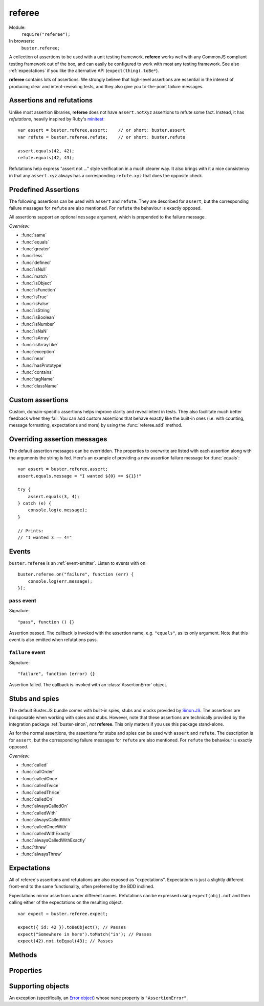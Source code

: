 .. default-domain:: js
.. highlight:: javascript
.. _referee:

=======
referee
=======

Module:
    ``require("referee");``
In browsers:
    ``buster.referee;``

A collection of assertions to be used with a unit testing framework.
**referee** works well with any CommonJS compliant testing framework
out of the box, and can easily be configured to work with most any testing
framework. See also :ref:`expectations` if you like the alternative API
(``expect(thing).toBe*``).

**referee** contains lots of assertions. We
strongly believe that high-level assertions are essential in the
interest of producing clear and intent-revealing tests, and they also
give you to-the-point failure messages.

.. _assertions_and_refutations:

Assertions and refutations
==========================

Unlike most assertion libraries, **referee** does not have
``assert.notXyz`` assertions to refute some fact. Instead, it has
*refutations*, heavily inspired by Ruby's `minitest
<http://bfts.rubyforge.org/minitest/>`_::

    var assert = buster.referee.assert;    // or short: buster.assert
    var refute = buster.referee.refute;    // or short: buster.refute

    assert.equals(42, 42);
    refute.equals(42, 43);

Refutations help express "assert not ..." style verification in a much clearer
way. It also brings with it a nice consistency in that any ``assert.xyz``
always has a corresponding ``refute.xyz`` that does the opposite check.

.. function:: assert

    ::

        assert(actual[, message]);

    Fails if ``actual`` is falsy (``0``, ``""``, ``null``, ``undefined``,
    ``NaN``). Fails with either the provided message or "Expected null to be
    truthy". This behavior differs from all other assertions, which prepend
    the optional message argument.

    ::

        assert({ not: "Falsy" }, "This will pass");
        assert(null, "This will fail"); // Fails with custom message
        assert(null); // Fails
        assert(34);   // Passes

.. function:: refute

    ::

        refute(actual[, message])

    Fails if ``actual`` is truthy. Fails with either the provided message or
    "Expected null to be falsy". This behavior differs from all other
    refutations, which prepend the optional message argument.

    ::

        refute({ not: "Falsy" }, "This will fail"); // Fails with custom message
        refute(null, "This will pass");
        refute(null); // Passes
        refute(34);   // Fails


Predefined Assertions
=====================

The following assertions can be used with ``assert`` and ``refute``.
They are described for ``assert``, but the corresponding failure messages for ``refute``
are also mentioned. For ``refute`` the behaviour is exactly opposed.

All assertions support an optional ``message`` argument, which is prepended to the
failure message.

*Overview:*

- :func:`same`
- :func:`equals`
- :func:`greater`
- :func:`less`
- :func:`defined`
- :func:`isNull`
- :func:`match`
- :func:`isObject`
- :func:`isFunction`
- :func:`isTrue`
- :func:`isFalse`
- :func:`isString`
- :func:`isBoolean`
- :func:`isNumber`
- :func:`isNaN`
- :func:`isArray`
- :func:`isArrayLike`
- :func:`exception`
- :func:`near`
- :func:`hasPrototype`
- :func:`contains`
- :func:`tagName`
- :func:`className`

.. function:: same

    ::

        assert.same(actual, expected[, message])

    Fails if ``actual`` **is not** the same object (``===``) as ``expected``.
    To compare similar objects, such as ``{ name: "Chris", id: 42 }`` and ``{
    id: 42, name: "Chris" }`` (not the same instance), see
    :func:`equals`.

    ::

        var obj = { id: 42, name: "Chris" };
        assert.same(obj, obj);                       // Passes
        assert.same(obj, { id: 42, name: "Chris" }); // Fails

    **Messages**

    ::

        assert.same.message = "${actual} expected to be the same object as ${expected}";
        refute.same.message = "${actual} expected not to be the same object as ${expected}";


.. function:: equals

    ::

        assert.equals(actual, expected[, message])

    Compares ``actual`` to ``expected`` property by property. If the property
    count does not match, or if any of ``actual``'s properties does not match
    the corresponding property in ``expected``, the assertion fails. Object
    properties are verified recursively.

    If ``actual`` is ``null`` or ``undefined``, an exact match is required.
    Date objects are compared by their ``getTime`` method. Regular expressions
    are compared by their string representations. Primitives are compared using
    ``==``, i.e., with coercion.

    ``equals`` passes when comparing an ``arguments`` object to an array if the
    both contain the same elements.

    ::

        assert.equals({ name: "Professor Chaos" }, { name: "Professor Chaos" }); // Passes
        assert.equals({ name: "Professor Chaos" }, { name: "Dr Evil" });         // Fails

    **Messages**

    ::

        assert.equals.message = "${actual} expected to be equal to ${expected}";
        refute.equals.message = "${actual} expected not to be equal to ${expected}";


.. function:: greater

    ::

        assert.greater(actual, expected[, message])

    Fails if ``actual`` is equal to or less than ``expected``.

    ::

        assert.greater(2, 1); // Passes
	assert.greater(1, 1); // Fails
        assert.greater(1, 2); // Fails

    **Messages**

    ::

        assert.greater.message = "Expected ${actual} to be greater than ${expected}";
        refute.greater.message = "Expected ${actual} to be less than or equal to ${expected}";


.. function:: less

    ::

        assert.less(actual, expected[, message])

    Fails if ``actual`` is equal to or greater than ``expected``.

    ::

        assert.less(1, 2); // Passes
	assert.less(1, 1); // Fails
        assert.less(2, 1); // Fails

    **Messages**

    ::

        assert.less.message = "Expected ${actual} to be less than ${expected}";
        refute.less.message = "Expected ${actual} to be greater than or equal to ${expected}";


.. function:: defined

    ::

        assert.defined(object[, message])

    Fails if ``object`` is ``undefined``.

    ::

        var a;
        assert.defined({});  // Passes
        assert.defined(a); // Fails

    **Messages**

    ::

        assert.defined.message = "Expected to be defined";
        refute.defined.message = "Expected ${actual} (${actualType}) not to be defined";

    ``${actualType}``:
        ``typeof object``


.. function:: isNull

    ::

        assert.isNull(object[, message])

    Fails if ``object`` is not ``null``.

    ::

        assert.isNull(null, "This will pass");
        assert.isNull({}, "This will fail");
        assert.isNull(null); // Passes
        assert.isNull({});   // Fails

    **Messages**

    ::

        assert.isNull.message = "Expected ${actual} to be null";
        refute.isNull.message = "Expected not to be null";


.. function:: match

    ::

        assert.match(actual, matcher[, message])

    Fails if ``matcher`` is not a partial match for ``actual``. Accepts a wide
    range of input combinations.  Note that ``assert.match`` is not symmetric -
    in some cases ``assert.match(a, b)`` may pass while ``assert.match(b, a)``
    fails.

    **String matcher**

    In its simplest form, ``assert.match`` performs a case insensitive
    substring match. When the matcher is a string, the ``actual`` object is
    converted to a string, and the assertion passes if ``actual`` is a
    case-insensitive substring of ``expected`` as a string.

    ::

        assert.match("Give me something", "Give");                           // Passes
        assert.match("Give me something", "sumptn");                         // Fails
        assert.match({ toString: function () { return "yeah"; } }, "Yeah!"); // Passes

    The last example is not symmetric. When the matcher is a string, the actual
    value is coerced to a string - in this case using ``toString``. Changing
    the order of the arguments would cause the matcher to be an object, in
    which case different rules apply (see below).

    **Boolean matcher**

    Performs a strict (i.e. ``===``) match with the object. So, only ``true``
    matches ``true``, and only ``false`` matches ``false``.

    **Regular expression matcher**

    When the matcher is a regular expression, the assertion will pass if
    ``expected.test(actual)`` is true. ``assert.match`` is written in a generic
    way, so any object with a ``test`` method will be used as a matcher this
    way.

    ::

        assert.match("Give me something", /^[a-z\s]$/i); // Passes
        assert.match("Give me something", /[0-9]/); // Fails
        assert.match({ toString: function () { return "yeah!"; } }, /yeah/); // Passes
        assert.match(234, /[a-z]/); // Fails

    **Number matcher**

    When the matcher is a number, the assertion will pass if ``matcher ==
    actual``.

    ::

        assert.match("123", 123); // Passes
        assert.match("Give me something", 425); // Fails
        assert.match({ toString: function () { return "42"; } }, 42); // Passes
        assert.match(234, 1234); // Fails


    **Function matcher**

    When the matcher is a function, it is called with ``actual`` as its only
    argument. The assertion will pass if the function returns ``true``. A
    strict match is performed against the return value, so a boolean ``true``
    is required, truthy is not enough.

    ::

        // Passes
        assert.match("123", function (exp) {
            return exp == "123";
        });

        // Fails
        assert.match("Give me something", function () {
            return "ok";
        });

        // Passes
        assert.match({
            toString: function () {
                return "42";
            }
        }, function () { return true; });

        // Fails
        assert.match(234, function () {});

    **Object matcher**

    As mentioned above, if an object matcher defines a ``test`` method the
    assertion will pass if ``matcher.test(actual)`` returns truthy. If the
    object does not have a ``test`` method, a recursive match is performed. If
    all properties of ``matcher`` matches corresponding properties in
    ``actual``, the assertion passes. Note that the object matcher does not
    care if the number of properties in the two objects are the same - only if
    all properties in the matcher recursively "matches" ones in the actual
    object.

    ::

        // Passes
        assert.match("123", {
            test: function (arg) {
                return arg == 123;
            }
        });

        // Fails
        assert.match({}, { prop: 42 });

        // Passes
        assert.match({
            name: "Chris",
            profession: "Programmer"
        }, {
            name: "Chris"
        });

        // Fails
        assert.match(234, {
            name: "Chris"
        });


    **DOM elements**

    ``assert.match`` can be very helpful when asserting on DOM elements,
    because it allows you to compare several properties with one assertion::

        var el = document.getElementById("myEl");

        assert.match(el, {
            tagName: "h2",
            className: "item",
            innerHTML: "Howdy"
        });

    **Messages**

    ::

        assert.match.exceptionMessage = "${exceptionMessage}";
        refute.match.exceptionMessage = "${exceptionMessage}";

    Used when the matcher function throws an exception. This happens if the
    matcher is not any of the accepted types, for instance, a boolean.

    ::

        assert.match.message = "${actual} expected to match ${expected}";
        refute.match.message = "${actual} expected not to match ${expected}";


.. function:: isObject

    ::

        assert.isObject(object[, message])

    Fails if ``object`` is not an object or if it is ``null``.

    ::

        assert.isObject({});             // Passes
        assert.isObject(42);             // Fails
        assert.isObject([1, 2, 3]);      // Passes
        assert.isObject(function () {}); // Fails

    **Messages**

    ::

        assert.isObject.message = "${actual} (${actualType}) expected to be object and not null";
        refute.isObject.message = "${actual} expected to be null or not an object";

    ``${actualType}``:
      ``typeof object``


.. function:: isFunction

    ::

        assert.isFunction(actual[, message])

    Fails if ``actual`` is not a function.

    ::

        assert.isFunction({});             // Fails
        assert.isFunction(42);             // Fails
        assert.isFunction(function () {}); // Passes

    **Messages**

    ::

        assert.isFunction.message = "${actual} (${actualType}) expected to be function";
        refute.isFunction.message = "${actual} expected not to be function";

    ``${actualType}``
        ``typeof actual value``


.. function:: isTrue

    ::

        assert.isTrue(actual[, message])

    Fails if ``actual`` is not ``true``.

    ::

        assert.isTrue("2" == 2);  // Passes
        assert.isTrue("2" === 2); // Fails

    **Messages**

    ::

        assert.isTrue.message = "Expected ${actual} to be true";
        refute.isTrue.message = "Expected ${actual} to not be true";


.. function:: isFalse

    ::

        assert.isFalse(actual[, message])

    Fails if ``actual`` is not ``false``.

    ::

        assert.isFalse("2" === 2); // Passes
        assert.isFalse("2" == 2);  // Fails

    **Messages**

    ::

        assert.isFalse.message = "Expected ${actual} to be false";
        refute.isFalse.message = "Expected ${actual} to not be false";


.. function:: isString

    ::

        assert.isString(actual[, message])

    Fails if the type of ``actual`` is not ``"string"``.

    ::

        assert.isString("2"); // Passes
        assert.isString(2);   // Fails

    **Messages**

    ::

        assert.isString.message = "Expected ${actual} (${actualType}) to be string";
        refute.isString.message = "Expected ${actual} not to be string";

    ``${actualType}``:
        The type of the actual value


.. function:: isBoolean

    ::

        assert.isBoolean(actual[, message])

    Fails if the type of ``actual`` is not ``"boolean"``.

    ::

        assert.isBoolean(true);   // Passes
        assert.isBoolean(2 < 2);  // Passes
        assert.isBoolean("true"); // Fails

    **Messages**

    ::

        assert.isBoolean.message = "Expected ${actual} (${actualType}) to be boolean";
        refute.isBoolean.message = "Expected ${actual} not to be boolean";

    ``${actualType}``:
        The type of the actual value


.. function:: isNumber

    ::

        assert.isNumber(actual[, message])

    Fails if the type of ``actual`` is not ``"number"`` or is ``NaN``.

    ::

        assert.isNumber(12);   // Passes
        assert.isNumber("12"); // Fails
        assert.isNumber(NaN);  // Fails

    **Messages**

    ::

        assert.isNumber.message = "Expected ${actual} (${actualType}) to be a non-NaN number";
        refute.isNumber.message = "Expected ${actual} to be NaN or a non-number value";

    ``${actualType}``:
        The type of the actual value


.. function:: isNaN

    ::

        assert.isNaN(actual[, message])

    Fails if ``actual`` is not ``NaN``.
    Does not perform coercion in contrast to the standard javascript function ``isNaN``.

    ::

        assert.isNaN(NaN);           // Passes
        assert.isNaN("abc" / "def"); // Passes
        assert.isNaN(12);            // Fails
        assert.isNaN({});            // Fails, would pass for standard javascript function isNaN

    **Messages**

    ::

        assert.isNaN.message = "Expected ${actual} to be NaN";
        refute.isNaN.message = "Expected not to be NaN";


.. function:: isArray

    ::

        assert.isArray(actual[, message])

    Fails if the object type of ``actual`` is not ``Array``.

    ::

        assert.isArray([1, 2, 3]); // Passes
        assert.isArray({});        // Fails

    **Messages**

    ::

        assert.isArray.message = "Expected ${actual} to be array";
        refute.isArray.message = "Expected ${actual} not to be array";


.. function:: isArrayLike

    ::

        assert.isArrayLike(actual[, message])

    Fails if none of the following conditions is fulfilled:

    - the object type of ``actual`` is ``Array``
    - ``actual`` is an ``arguments`` object
    - ``actual`` is an object providing a property ``length`` of type ``"number"`` and a property ``splice`` of type ``"function"``

    ::

        assert.isArrayLike([1, 2, 3]);                            // Passes
	assert.isArrayLike(arguments);                            // Passes
	assert.isArrayLike({ length: 0, splice: function() {} }); // Passes
        assert.isArrayLike({});                                   // Fails

    **Messages**

    ::

        assert.isArrayLike.message = "Expected ${actual} to be array like";
        refute.isArrayLike.message = "Expected ${actual} not to be array like";


.. function:: exception

    ::

        assert.exception(callback[, matcher, message])

    Fails if ``callback`` does not throw an exception. If the optional ``matcher``
    is provided, the assertion fails if the callback either does not throw an
    exception, **or** if the exception does not meet the criterias of the given
    ``matcher``.

    The ``matcher`` can be of type ``object`` or ``function``.
    If the ``matcher`` is of type ``object``, the captured error
    object and the ``matcher`` are passed to :func:`match`.

    If the ``matcher`` is of type ``function``, the captured error
    object is passed as argument to the ``matcher`` function, which has to return
    ``true`` for a matching error object, otherwise ``false``.


    ::

        // Passes
        assert.exception(function () {
            throw new Error("Ooops!");
        });

        // Fails
        assert.exception(function () {});

        // Passes
        assert.exception(function () {
            throw new TypeError("Ooops!");
        },  { name: "TypeError" });

        // Fails, wrong exception type
        assert.exception(function () {
            throw new Error("Aww");
        }, { name: "TypeError" });

        // Fails, wrong exception message
        assert.exception(function () {
            throw new Error("Aww");
        }, { message: "Ooops!" });

        // Fails, wrong exception type
        assert.exception(function () {
            throw new Error("Aww");
        }, function (err) {
            if (err.name !== "TypeError") {
                return false;
            }
            return true;
        }, "Type of exception is wrong!");  // with message to print, if test fails

    **Messages**

    ::

        assert.exception.typeNoExceptionMessage = "Expected ${expected} but no exception was thrown";
        assert.exception.message = "Expected exception";
        assert.exception.typeFailMessage = "Expected ${expected} but threw ${actualExceptionType} (${actualExceptionMessage})\n${actualExceptionStack}";
        assert.exception.matchFailMessage = "Expected thrown ${actualExceptionType} (${actualExceptionMessage}) to pass matcher function";
        refute.exception.message = "Expected not to throw but threw ${actualExceptionType} (${actualExceptionMessage})";


.. function:: near

    ::

        assert.near(actual, expected, delta[, message])

    Fails if the difference between ``actual`` and ``expected`` is greater than ``delta``.

    ::

        assert.near(10.3, 10, 0.5); // Passes
        assert.near(10.5, 10, 0.5); // Passes
        assert.near(10.6, 10, 0.5); // Fails

    **Messages**

    ::

        assert.near.message = "Expected ${actual} to be equal to ${expected} +/- ${delta}";
        refute.near.message = "Expected ${actual} not to be equal to ${expected} +/- ${delta}";


.. function:: hasPrototype

    ::

        assert.hasPrototype(actual, prototype[, message])

    Fails if ``prototype`` does not exist in the prototype chain of ``actual``.

    ::

        assert.hasPrototype(function() {}, Function.prototype); // Passes
        assert.hasPrototype(function() {}, Object.prototype);   // Passes
        assert.hasPrototype({}, Function.prototype);            // Fails

    **Messages**

    ::

        assert.hasPrototype.message = "Expected ${actual} to have ${expected} on its prototype chain";
        refute.hasPrototype.message = "Expected ${actual} not to have ${expected} on its prototype chain";

    ``${expected}``:
        The ``prototype`` object


.. function:: contains

    ::

        assert.contains(haystack, needle[, message])

    Fails if the array like object ``haystack`` does not contain the ``needle`` object.

    ::

        assert.contains([1, 2, 3], 2);   // Passes
        assert.contains([1, 2, 3], 4);   // Fails
        assert.contains([1, 2, 3], "2"); // Fails

    **Messages**

    ::

        assert.contains.message = "Expected [${actual}] to contain ${expected}";
        refute.contains.message = "Expected [${actual}] not to contain ${expected}";

    ``${actual}``:
        The ``haystack`` object
    ``${expected}``:
        The ``needle`` object


.. function:: tagName

    ::

        assert.tagName(element, tagName[, message])

    Fails if the ``element`` either does not specify a ``tagName`` property, or
    if its value is not a case-insensitive match with the expected ``tagName``.
    Works with any object.

    ::

        assert.tagName(document.createElement("p"), "p"); // Passes
        assert.tagName(document.createElement("h2"), "H2"); // Passes
        assert.tagName(document.createElement("p"), "li");  // Fails

    **Messages**

    ::

        assert.tagName.noTagNameMessage = "Expected ${actualElement} to have tagName property";
        assert.tagName.message = "Expected tagName to be ${expected} but was ${actual}";
        refute.tagName.noTagNameMessage = "Expected ${actualElement} to have tagName property";
        refute.tagName.refuteMessage = "Expected tagName not to be ${actual}";


.. function:: className

    ::

        assert.className(element, className[, message])

    Fails if the ``element`` either does not specify a ``className`` property,
    or if its value is not a space-separated list of all class names in
    ``classNames``.

    ``classNames`` can be either a space-delimited string or an array of class
    names. Every class specified by ``classNames`` must be found in the
    object's ``className`` property for the assertion to pass, but order does
    not matter.

    ::

        var el = document.createElement("p");
        el.className = "feed item blog-post";

        assert.className(el, "item");           // Passes
        assert.className(el, "news");           // Fails
        assert.className(el, "blog-post feed"); // Passes
        assert.className(el, "feed items");     // Fails, "items" is not a match
        assert.className(el, ["item", "feed"]); // Passes

    **Messages**

    ::

        assert.className.noClassNameMessage = "Expected object to have className property";
        assert.className.message = "Expected object's className to include ${expected} but was ${actual}";
        refute.className.noClassNameMessage = "Expected object to have className property";
        refute.className.message = "Expected object's className not to include ${expected}";


Custom assertions
=================

Custom, domain-specific assertions helps improve clarity and reveal intent in
tests. They also facilitate much better feedback when they fail. You can add
custom assertions that behave exactly like the built-in ones (i.e. with
counting, message formatting, expectations and more) by using the :func:`referee.add`
method.


Overriding assertion messages
=============================

The default assertion messages can be overridden. The properties to overwrite
are listed with each assertion along with the arguments the string is fed.
Here's an example of providing a new assertion failure message for
:func:`equals`::

    var assert = buster.referee.assert;
    assert.equals.message = "I wanted ${0} == ${1}!"

    try {
        assert.equals(3, 4);
    } catch (e) {
        console.log(e.message);
    }

    // Prints:
    // "I wanted 3 == 4!"


Events
======

``buster.referee`` is an :ref:`event-emitter`. Listen to events with
``on``::

    buster.referee.on("failure", function (err) {
        console.log(err.message);
    });


``pass`` event
--------------

Signature::

    "pass", function () {}

Assertion passed. The callback is invoked with the assertion name, e.g.
``"equals"``, as its only argument. Note that this event is also emitted when
refutations pass.


``failure`` event
-----------------

Signature::

    "failure", function (error) {}

Assertion failed. The callback is invoked with an :class:`AssertionError`
object.


.. _stubs-and-spies:

Stubs and spies
===============

The default Buster.JS bundle comes with built-in spies, stubs and mocks
provided by `Sinon.JS <http://sinonjs.org>`_. The assertions are indisposable
when working with spies and stubs. However, note that these assertions are
technically provided by the integration package :ref:`buster-sinon`, *not*
**referee**. This only matters if you use this package stand-alone.

As for the normal assertions, the assertions for stubs and spies can be used with ``assert`` and ``refute``.
The description is for ``assert``, but the corresponding failure messages for ``refute`` are also mentioned.
For ``refute`` the behaviour is exactly opposed.

*Overview:*

- :func:`called`
- :func:`callOrder`
- :func:`calledOnce`
- :func:`calledTwice`
- :func:`calledThrice`
- :func:`calledOn`
- :func:`alwaysCalledOn`
- :func:`calledWith`
- :func:`alwaysCalledWith`
- :func:`calledOnceWith`
- :func:`calledWithExactly`
- :func:`alwaysCalledWithExactly`
- :func:`threw`
- :func:`alwaysThrew`


.. function:: called

    ::

        assert.called(spy)

    Fails if the ``spy`` has never been called.

    ::

        var spy = this.spy();

        assert.called(spy); // Fails

        spy();
        assert.called(spy); // Passes

        spy();
        assert.called(spy); // Passes

    **Messages**

    ::

        assert.called.message = "Expected ${0} to be called at least once but was never called";

    ``${0}``:
        The spy

    ::

        refute.called.message = "Expected ${0} to not be called but was called ${1}${2}";

    ``${0}``:
        The ``spy``
    ``${1}``:
        The number of calls as a string. Ex: "two times".
    ``${2}``:
        All calls formatted as a multi-line string.


.. function:: callOrder

    ::

        assert.callOrder(spy, spy2, ...)

    Fails if the spies were not called in the specified order.

    ::

        var spy1 = this.spy();
        var spy2 = this.spy();
        var spy3 = this.spy();

        spy1();
        spy2();
        spy3();

        assert.callOrder(spy1, spy3, spy2); // Fails
        assert.callOrder(spy1, spy2, spy3); // Passes

    **Messages**

    ::

        assert.callOrder.message = "Expected ${expected} to be called in order but were called as ${actual}";
        refute.callOrder.message = "Expected ${expected} not to be called in order";

    ``${expected}``:
        A string representation of the expected call order
    ``${actual}``:
        A string representation of the actual call order


.. function:: calledOnce

    ::

        assert.calledOnce(spy)

    Fails if the ``spy`` has never been called or if it was called more than once.

    ::

        var spy = this.spy();

        assert.calledOnce(spy); // Fails

        spy();
        assert.calledOnce(spy); // Passes

        spy();
        assert.calledOnce(spy); // Fails

    **Messages**

    ::

        assert.calledOnce.message = "Expected ${0} to be called once but was called ${1}${2}";
        refute.calledOnce.message = "Expected ${0} to not be called exactly once${2}";

    ``${0}``:
        The ``spy``
    ``${1}``:
        The number of calls, as a string. Ex: "two times"
    ``${2}``:
        The call log. All calls as a string. Each line is one call and includes
        passed arguments, returned value and more.


.. function:: calledTwice

    ::

        assert.calledTwice(spy)

    Only passes if the ``spy`` was called exactly two times.

    ::

        var spy = this.spy();

        assert.calledTwice(spy); // Fails

        spy();
        assert.calledTwice(spy); // Fails

        spy();
        assert.calledTwice(spy); // Passes

        spy();
        assert.calledTwice(spy); // Fails

    **Messages**

    ::

        assert.calledTwice.message = "Expected ${0} to be called twice but was called ${1}${2}";
        refute.calledTwice.message = "Expected ${0} to not be called exactly twice${2}";

    ``${0}``:
        The ``spy``
    ``${1}``:
        The number of calls, as a string. Ex: "two times"
    ``${2}``:
        The call log. All calls as a string. Each line is one call and includes
        passed arguments, returned value and more.


.. function:: calledThrice

    ::

        assert.calledThrice(spy)

    Only passes if the ``spy`` has been called exactly three times.

    ::

        var spy = this.spy();

        assert.calledThrice(spy); // Fails

        spy();
        assert.calledThrice(spy); // Fails

        spy();
        assert.calledThrice(spy); // Passes

        spy();
        assert.calledThrice(spy); // Fails

    **Messages**

    ::

        assert.calledThrice.message = "Expected ${0} to be called thrice but was called ${1}${2}";
        refute.calledThrice.message = "Expected ${0} to not be called exactly thrice${2}";

    ``${0}``:
        The ``spy``
    ``${1}``:
        The number of calls, as a string. Ex: "two times"
    ``${2}``:
        The call log. All calls as a string. Each line is one call and includes
        passed arguments, returned value and more.


.. function:: calledOn

    ::

        assert.calledOn(spy, obj)

    Passes if the ``spy`` was called at least once with ``obj`` as its ``this`` value.

    ::

        var spy = this.spy();
	var obj1 = {};
	var obj2 = {};
	var obj3 = {};

        spy.call(obj2);
        spy.call(obj3);

        assert.calledOn(spy, obj1); // Fails
        assert.calledOn(spy, obj2); // Passes
        assert.calledOn(spy, obj3); // Passes

    **Messages**

    ::

        assert.calledOn.message = "Expected ${0} to be called with ${1} as this but was called on ${2}";
        refute.calledOn.message = "Expected ${0} not to be called with ${1} as this";

    ``${0}``:
        The ``spy``
    ``${1}``:
        The object ``obj`` which is expected to have been ``this`` at least once
    ``${2}``:
        List of objects which actually have been ``this``


.. function:: alwaysCalledOn

    ::

        assert.alwaysCalledOn(spy, obj)

    Passes if the ``spy`` was always called with ``obj`` as its ``this`` value.

    ::

        var spy1 = this.spy();
        var spy2 = this.spy();
	var obj1 = {};
	var obj2 = {};

        spy1.call(obj1);
        spy1.call(obj2);

        spy2.call(obj2);
        spy2.call(obj2);

        assert.alwaysCalledOn(spy1, obj1); // Fails
        assert.alwaysCalledOn(spy1, obj2); // Fails
        assert.alwaysCalledOn(spy2, obj1); // Fails
        assert.alwaysCalledOn(spy2, obj2); // Passes

    **Messages**

    ::

        assert.alwaysCalledOn.message = "Expected ${0} to always be called with ${1} as this but was called on ${2}";
        refute.alwaysCalledOn.message = "Expected ${0} not to always be called with ${1} as this";

    ``${0}``:
        The ``spy``
    ``${1}``:
        The object ``obj`` which is expected always to have been ``this``
    ``${2}``:
        List of objects which actually have been ``this``


.. function:: calledWith

    ::

        assert.calledWith(spy, arg1, arg2, ...)

    Passes if the ``spy`` was called at least once with the specified arguments.
    Other arguments may have been passed after the specified ones.

    ::

        var spy = this.spy();
        var arr = [1, 2, 3];
        spy(12);
        spy(42, 13);
        spy("Hey", arr, 2);

        assert.calledWith(spy, 12);         // Passes
        assert.calledWith(spy, "Hey");      // Passes
        assert.calledWith(spy, "Hey", 12);  // Fails
        assert.calledWith(spy, "Hey", arr); // Passes

    **Messages**

    ::

        assert.calledWith.message = "Expected ${0} to be called with arguments ${1}${2}";
        refute.calledWith.message = "Expected ${0} not to be called with arguments ${1}${2}";

    ``${0}``:
        The ``spy``
    ``${1}``:
        The expected arguments
    ``${2}``:
        String representation of all calls.


.. function:: alwaysCalledWith

    ::

        assert.alwaysCalledWith(spy, arg1, arg2, ...)

    Passes if the ``spy`` was always called with the specified arguments.
    Other arguments may have been passed after the specified ones.

    ::

        var spy = this.spy();
        var arr = [1, 2, 3];
        spy("Hey", arr, 12);
        spy("Hey", arr, 13);

        assert.alwaysCalledWith(spy, "Hey");          // Passes
        assert.alwaysCalledWith(spy, "Hey", arr);     // Passes
        assert.alwaysCalledWith(spy, "Hey", arr, 12); // Fails

    **Messages**

    ::

        assert.alwaysCalledWith.message = "Expected ${0} to always be called with arguments ${1}${2}";
        refute.alwaysCalledWith.message = "Expected ${0} not to always be called with arguments${1}${2}";

    ``${0}``:
        The ``spy``
    ``${1}``:
        The expected arguments
    ``${2}``:
        String representation of all calls.


.. function:: calledOnceWith

    ::

        assert.calledOnceWith(spy, arg1, arg2, ...)

    Passes if the ``spy`` was called exactly once and with the specified arguments.
    Other arguments may have been passed after the specified ones.

    ::

        var spy = this.spy();
        var arr = [1, 2, 3];
        spy(12);

        assert.calledOnceWith(spy, 12);     // Passes
        assert.calledOnceWith(spy, 42);     // Fails

        spy(42, 13);
        assert.calledOnceWith(spy, 42, 13); // Fails

    **Messages**

    ::

        assert.calledOnceWith.message = "Expected ${0} to be called once with arguments ${1}${2}";
        refute.calledOnceWith.message = "Expected ${0} not to be called once with arguments ${1}${2}";

    ``${0}``:
        The ``spy``
    ``${1}``:
        The expected arguments
    ``${2}``:
        String representation of all calls.


.. function:: calledWithExactly

    ::

        assert.calledWithExactly(spy, arg1, arg2, ...)

    Passes if the ``spy`` was called at least once with exact the arguments specified.

    ::

        var spy = this.spy();
        var arr = [1, 2, 3];
        spy("Hey", arr, 12);
        spy("Hey", arr, 13);

        assert.calledWithExactly(spy, "Hey", arr, 12); // Passes
        assert.calledWithExactly(spy, "Hey", arr, 13); // Passes
        assert.calledWithExactly(spy, "Hey", arr);     // Fails
        assert.calledWithExactly(spy, "Hey");          // Fails

    **Messages**

    ::

        assert.calledWithExactly.message = "Expected ${0} to be called with exact arguments ${1}${2}";
        refute.calledWithExactly.message = "Expected ${0} not to be called with exact arguments${1}${2}";

    ``${0}``:
        The ``spy``
    ``${1}``:
        The expected arguments
    ``${2}``:
        String representation of all calls.


.. function:: alwaysCalledWithExactly

    ::

        assert.alwaysCalledWithExactly(spy, arg1, arg2, ...)

    Passes if the ``spy`` was always called with exact the arguments specified.

    ::

        var spy = this.spy();
        var arr = [1, 2, 3];
        spy("Hey", arr, 12);

        assert.alwaysCalledWithExactly(spy, "Hey", arr, 12); // Passes
        assert.alwaysCalledWithExactly(spy, "Hey", arr);     // Fails
        assert.alwaysCalledWithExactly(spy, "Hey");          // Fails

        spy("Hey", arr, 13);
        assert.alwaysCalledWithExactly(spy, "Hey", arr, 12); // Fails

    **Messages**

    ::

        assert.alwaysCalledWithExactly.message = "Expected ${0} to always be called with exact arguments ${1}${2}";
        refute.alwaysCalledWithExactly.message = "Expected ${0} not to always be called with exact arguments${1}${2}";

    ``${0}``:
        The ``spy``
    ``${1}``:
        The expected arguments
    ``${2}``:
        String representation of all calls.


.. function:: threw

    ::

        assert.threw(spy[, exception])

    Passes if the ``spy`` threw at least once the specified ``exception``.
    The ``exception`` can be a string denoting its type, or an actual object.
    If ``exception`` is not specified, the assertion passes if the ``spy`` ever threw any exception.

    ::

	var exception1 = new TypeError();
	var exception2 = new TypeError();
	var exception3 = new TypeError();
	var spy = this.spy(function(exception) {
	    throw exception;
	});
	function callAndCatchException(spy, exception) {
	    try {
	        spy(exception);
	    } catch(e) {
	    }
	}

	callAndCatchException(spy, exception1);
	callAndCatchException(spy, exception2);

	assert.threw(spy);              // Passes
	assert.threw(spy, "TypeError"); // Passes
	assert.threw(spy, exception1);  // Passes
	assert.threw(spy, exception2);  // Passes
	assert.threw(spy, exception3);  // Fails

	callAndCatchException(spy, exception3);
	assert.threw(spy, exception3); 	// Passes

    **Messages**

    ::

        assert.threw.message = "Expected ${0} to throw an exception${1}";
        refute.threw.message = "Expected ${0} not to throw an exception${1}";

    ``${0}``:
        The ``spy``
    ``${1}``:
        The expected ``exception``


.. function:: alwaysThrew

    ::

        assert.alwaysThrew(spy[, exception])

    Passes if the ``spy`` always threw the specified ``exception``.
    The ``exception`` can be a string denoting its type, or an actual object.
    If ``exception`` is not specified, the assertion passes if the ``spy`` ever threw any exception.

    ::

	var exception1 = new TypeError();
	var exception2 = new TypeError();
	var spy = this.spy(function(exception) {
	    throw exception;
	});
	function callAndCatchException(spy, exception) {
	    try {
	        spy(exception);
	    } catch(e) {
	    }
	}

	callAndCatchException(spy, exception1);

	assert.alwaysThrew(spy);              // Passes
	assert.alwaysThrew(spy, "TypeError"); // Passes
	assert.alwaysThrew(spy, exception1);  // Passes

	callAndCatchException(spy, exception2);
	assert.alwaysThrew(spy);              // Passes
	assert.alwaysThrew(spy, "TypeError"); // Passes
	assert.alwaysThrew(spy, exception1);  // Fails

    **Messages**

    ::

        assert.alwaysThrew.message = "Expected ${0} to always throw an exception${1}";
        refute.alwaysThrew.message = "Expected ${0} not to always throw an exception${1}";

    ``${0}``:
        The ``spy``
    ``${1}``:
        The expected ``exception``


.. _expectations:

Expectations
============

All of referee's assertions and refutations are also exposed as
"expectations". Expectations is just a slightly different front-end to the same
functionality, often preferred by the BDD inclined.

Expectations mirror assertions under different names. Refutations can be
expressed using ``expect(obj).not`` and then calling either of the expectations
on the resulting object.

::

    var expect = buster.referee.expect;

    expect({ id: 42 }).toBeObject(); // Passes
    expect("Somewhere in here").toMatch("in"); // Passes
    expect(42).not.toEqual(43); // Passes


.. function:: expect.toBe

    ::

        expect(actual).toBe(expected)

    See :func:`same`


.. function:: expect.toEqual

    ::

        expect(actual).toEqual(expected)

    See :func:`equals`


.. function:: expect.toBeGreaterThan

    ::

        expect(actual).toBeGreaterThan(expected)

    See :func:`greater`


.. function:: expect.toBeLessThan

    ::

        expect(actual).toBeLessThan(expected)

    See :func:`less`


.. function:: expect.toBeDefined

    ::

        expect(actual).toBeDefined(expected)

    See :func:`defined`


.. function:: expect.toBeNull

    ::

        expect(actual).toBeNull(expected)

    See :func:`isNull`


.. function:: expect.toMatch

    ::

        expect(actual).toMatch(expected)

    See :func:`match`


.. function:: expect.toBeObject

    ::

        expect(actual).toBeObject(expected)

    See :func:`isObject`


.. function:: expect.toBeFunction

    ::

        expect(actual).toBeFunction(expected)

    See :func:`isFunction`


.. function:: expect.toBeTrue

    ::

        expect(actual).toBeTrue()

    See :func:`isTrue`


.. function:: expect.toBeFalse

    ::

        expect(actual).toBeFalse()

    See :func:`isFalse`


.. function:: expect.toBeString

    ::

        expect(actual).toBeString()

    See :func:`isString`


.. function:: expect.toBeBoolean

    ::

        expect(actual).toBeBoolean()

    See :func:`isBoolean`


.. function:: expect.toBeNumber

    ::

        expect(actual).toBeNumber()

    See :func:`isNumber`


.. function:: expect.toBeNaN

    ::

        expect(actual).toBeNaN()

    See :func:`isNaN`


.. function:: expect.toBeArray

    ::

        expect(actual).toBeArray()

    See :func:`isArray`


.. function:: expect.toBeArrayLike

    ::

        expect(actual).toBeArrayLike()

    See :func:`isArrayLike`


.. function:: expect.toThrow

    ::

        expect(actual).toThrow(expected)

    See :func:`exception`


.. function:: expect.toBeNear

    ::

        expect(actual).toBeNear(expected, delta)

    See :func:`near`


.. function:: expect.toHavePrototype

    ::

        expect(actual).toHavePrototype(prototype)

    See :func:`hasPrototype`


.. function:: expect.toContain

    ::

        expect(haystack).toContain(needle)

    See :func:`contains`


.. function:: expect.toHaveTagName

    ::

        expect(actual).toHaveTagName(expected)

    See :func:`tagName`


.. function:: expect.toHaveClassName

    ::

        expect(actual).toHaveClassName(expected)

    See :func:`className`


.. function:: expect.toHaveBeenCalled

    ::

        expect(spy).toHaveBeenCalled()

    See :func:`called`


.. function:: expect.toHaveBeenCalledOnce

    ::

        expect(spy).toHaveBeenCalledOnce(expected)

    See :func:`calledOnce`


.. function:: expect.toHaveBeenCalledTwice

    ::

        expect(spy).toHaveBeenCalledTwice(expected)

    See :func:`calledTwice`


.. function:: expect.toHaveBeenCalledThrice

    ::

        expect(spy).toHaveBeenCalledThrice(expected)

    See :func:`calledThrice`


.. function:: expect.toHaveBeenCalledWith

    ::

        expect(spy).toHaveBeenCalledWith(arg1, arg2, ...)

    See :func:`calledWith`


.. function:: expect.toHaveBeenCalledOnceWith

    ::

        expect(spy).toHaveBeenCalledOnceWith(arg1, arg2, ...)

    See :func:`calledOnceWith`


Methods
=======

.. function:: referee.fail

    ::

        buster.referee.fail(message)

    When an assertion fails, it calls :func:`referee.fail` with the failure
    message as the only argument. The built-in ``fail`` function both throws an
    :class:`AssertionError` and emits it to the `failure <#event-failure>`_
    event. The error can be caught and handled by the test runner. If this
    behavior is not suitable for your testing framework of choice, you can
    override :func:`referee.fail` to make it do the right thing.

    Example: To use **referee** with JsTestDriver, you can simply
    configure it as follows::

        buster.referee.fail = function (message) {
            fail(message);
        };

    Where the global ``fail`` function is the one provided by JsTestDriver.

    It is possible to make the default ``assert.fail`` method only emit an
    event and not throw an error. This may be suitable in asynchronous test
    runners, where you might not be able to catch exceptions. To silence
    exceptions, see the :attr:`throwOnFailure` property.


.. function:: referee.format

    ::

        buster.referee.format(object)

    Values inserted into assertion messages using the ``${n}`` switches are
    formatted using :func:`referee.format`. By default this method simply
    coerces the object to a string.

    A more expressive option is to use :ref:`buster-format`, which is a generic
    function for formatting objects nicely as ASCII. For nice ASCII formatting
    of objects (including DOM elements) do::

        buster.referee.format = buster.format.ascii;


.. function:: referee.add

    ::

        buster.referee.add(name, options)

    Add a custom assertion. Using this 'macro' to add project specific
    assertions has a few advantages:

    - Assertions will be counted.

    - Failure messages will have interpolated arguments formatted by
      :func:`referee.format`.

    - A single function generates both an assertion and a refutation.

    - If using expectations, an expectation can easily be generated as well.

    - When ```failOnNoAssertions`` <#failOnNoAssertions>`_ is set to ``true``,
      the assertion will behave correctly (may be important for asynchronous
      tests).

    - The assertion will fail if too few arguments are passed.

    Here's an example of adding a "foo" assertion, that only passes when its
    only argument is the string "foo"::

        var assert = buster.referee.assert;
        var refute = buster.referee.refute;
        var expect = buster.referee.expect;

        buster.referee.add("isFoo", {
            assert: function (actual) {
                return actual == "foo";
            },
            assertMessage: "Expected ${0} to be foo!",
            refuteMessage: "Expected not to be foo!",
            expectation: "toBeFoo"
        });

        // Now you can do:
        // Passes
        assert.isFoo("foo");

        // Fails: "[assert.isFoo] Expected { id: 42 } to be foo!"
        assert.isFoo({ id: 42 });

        // Fails: "[refute.isFoo] Expected not to be foo!"
        refute.isFoo("foo");

        // Passes
        expect("foo").toBeFoo();

        // To support custom messages, do this:
        buster.referee.add("isFoo", {
            assert: function (actual) {
                return actual == "foo";
            },
            assertMessage: "${1}Expected ${0} to be foo!",
            refuteMessage: "${1}Expected not to be foo!",
            expectation: "toBeFoo",
            values: function (thing, message) {
                return [thing, message ? message + " " : ""];
            }
        });

        // Fails: "[assert.isFoo] Ouch: Expected { id: 42 } to be foo!"
        assert.isFoo({ id: 42 }, "Ouch");

    **Error message value interpolation**

    Arguments are available in assertion failure messages using the ``"${n}"``
    switches, where ``n`` is a number. You can also use named variables by
    setting properties on ``this`` in the assertion/refutation function::

        buster.referee.add("isString", {
            assert: function (actual) {
                this.actualType = typeof actual;
                return this.actualType == "string";
            },
            assertMessage: "Expected ${0} (${actualType}) to be string",
            refuteMessage: "Expected not to be string",
            expectation: "toBeString"
        });

    **Arguments**

    ``name``:
        The name of the new assertion/refutation.

    ``options``:

        ``assert``:

            The verification function. Should return ``true`` when the
            assertion passes. The generated refutation will pass when the
            function returns false.

            In some cases the refutation may not be the exact opposite of the
            assertion. If that is the case you should provide
            ``options.refute`` for the custom refutation.

            The number of formal parameters the function accepts determines the
            number of required arguments to the function. If the assertion is
            called with less arguments than expected, Buster will fail it
            before your custom function is even called.

            All arguments are available for interpolation into the resulting
            error message. The first argument will be available as ``"${0}"``,
            the second as ``"${1}"`` and so on. If you want to embed other
            values than exact arguments into the string, you can set properties
            on ``this`` in the custom assertion, and refer to them as
            ``"${name}"`` in the message.

        ``refute``:

            Custom refutation function. Used over ``!assert()`` if provided.

        ``assertMessage``:

            The error message to use when the assertion fails. The message may
            refer to arguments through switches like ``"${0}"`` and so on (see
            above, under the ``assert`` argument). The message is exposed on
            the generated assertion as the property ``assert.[name].message``.

        ``refuteMessage``:

            Like ``assertFail``, but for refutations. Exposed as
            ``refute.[name].message``.

        ``values``:

            A function that maps values to be interpolated into the failure
            messages. This can be used when you need something more/else than
            the actual arguments in order.

        ``expectation``:

            The name of the assertion as an expectation, e.g. "toBeSomething".
            Optional.


Properties
==========


.. attribute:: referee.count

    Number increasing from 0.

    ``buster.referee.count`` is incremented anytime an assertion is called.
    The assertion counter can be reset to any number at your convenience.


.. attribute:: throwOnFailure

    Boolean.

    When using the default :func:`referee.fail` implementation, this
    property can be set to ``false`` to make assertion failures **not** throw
    exceptions (i.e. only emit events). This may be suitable in asynchronous
    test runners, where you might not be able to catch exceptions.


Supporting objects
==================

.. class:: AssertionError

    An exception (specifically, an `Error object
    <https://developer.mozilla.org/en/JavaScript/Reference/Global_Objects/Error>`_)
    whose ``name`` property is ``"AssertionError"``.
